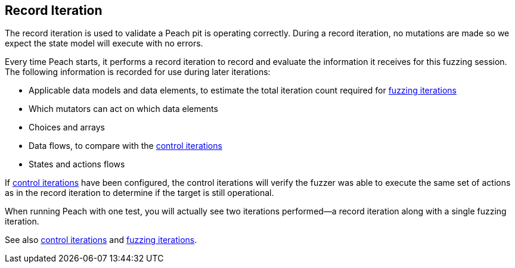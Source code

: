 [[Iteration_record]]

// 03/28/2014 - Lynn: Major edits

== Record Iteration

The record iteration is used to validate a Peach pit is operating correctly. During a record iteration, no mutations are made so we expect the state model will execute with no errors.

Every time Peach starts, it performs a record iteration to record and evaluate the information it receives for this fuzzing session. The following information is recorded for use during later iterations:

* Applicable data models and data elements, to estimate the total iteration count required for xref:Iteration_fuzzing[fuzzing iterations]
* Which mutators can act on which data elements  
* Choices and arrays
* Data flows, to compare with the xref:Iteration_control[control iterations]
* States and actions flows

If xref:Iteration_control[control iterations] have been configured, the control iterations will verify the fuzzer was able to execute the same set of actions as in the record iteration to determine if the target is still operational.

When running Peach with one test, you will actually see two iterations performed--a record iteration along with a single fuzzing iteration.

See also xref:Iteration_control[control iterations] and xref:Iteration_fuzzing[fuzzing iterations].

